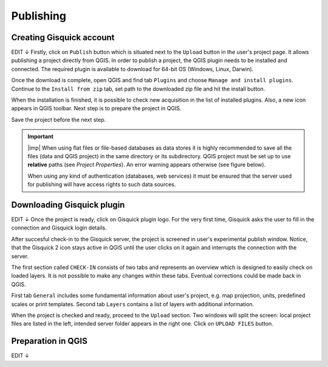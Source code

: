 .. _publishing:

=======================
Publishing
=======================

.. _preparing-project:

Creating Gisquick account
-----------------
EDIT ↓
Firstly, click on ``Publish`` button which is situated next to the
``Upload`` button in the user's project page. It allows publishing a project
directly from QGIS. In order to publish a project, the QGIS plugin needs to be
installed and connected. The required plugin is available to download for 64-bit OS
(Windows, Linux, Darwin).

.. thumbnail:: ../img/publish-button/publish-button-1.png
   :width: 300px
   
   Placement of publish button.

.. thumbnail:: ../img/publish-button/publish-button-2.png

   Where to download plugin for direct publishing from QGIS.

Once the download is complete, open QGIS and find tab ``Plugins`` and
choose ``Manage and install plugins``. Continue to the ``Install from
zip`` tab, set path to the downloaded zip file and hit the install button.

.. thumbnail:: ../img/publish-button/publish-button-3.png

   How to proceed in QGIS to install the experimental plugin.

When the installation is finished, it is possible to check new acquisition
in the list of installed plugins. Also, a new icon appears in QGIS toolbar.
Next step is to prepare the project in QGIS.

.. thumbnail:: ../img/publish-button/publish-button-4.png

   List of installed plugins.

Save the project before the next step.

.. important:: |imp| When using flat files or file-based databases as
   data stores it is highly recommended to save all the files (data and QGIS
   project) in the same directory or its subdirectory. QGIS project must be
   set up to use **relative** paths (see *Project Properties*). An
   error warning appears otherwise (see figure below).
   
   When using any kind of authentication (databases, web services) it
   must be ensured that the server used for publishing will have access
   rights to such data sources.

.. thumbnail:: ../img/different-folders-error.png

   Error warning when different source paths are used.

.. _uploading-project:

Downloading Gisquick plugin
-----------------

EDIT ↓
Once the project is ready, click on Gisquick plugin logo.
For the very first time, Gisquick asks the user to fill in the connection
and Gisquick login details.

.. thumbnail:: ../img/publish-button/publish-button-5.png
   :width: 300px
   
   Example of filled connection and login details.

After succesful check-in to the Gisquick server, the project is screened
in user's experimental publish window. Notice, that the Gisquick 2
icon stays active in QGIS until the user clicks on it again and interrupts the
connection with the server.

.. thumbnail:: ../img/publish-button/publish-button-6.png

   Successful check-in to the Gisquick server and loaded sample project.

The first section called ``CHECK-IN`` consists of two tabs and represents
an overview which is designed to easily check on loaded layers. It is not
possible to make any changes within these tabs. Eventual corrections
could be made back in QGIS.

First tab ``General`` includes some fundamental information about user's
project, e.g. map projection, units, predefined scales or print templates.
Second tab ``Layers`` contains a list of layers with additional information.

When the project is checked and ready, proceed to the ``Upload`` section.
Two windows will split the screen: local project files are listed in the left,
intended server folder appears in the right one. Click on ``UPLOAD FILES`` button.

.. thumbnail:: ../img/publish-button/publish-button-7.png

   Upload section displays local files and intended server folder.

.. _preparation-in-qgis:

Preparation in QGIS
-------------------

EDIT ↓
